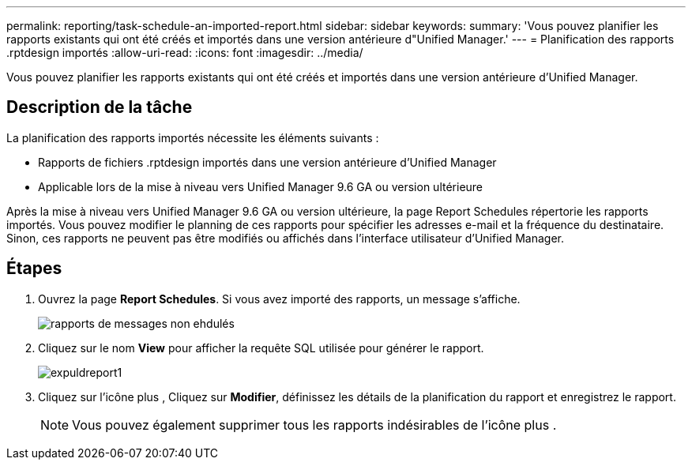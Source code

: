 ---
permalink: reporting/task-schedule-an-imported-report.html 
sidebar: sidebar 
keywords:  
summary: 'Vous pouvez planifier les rapports existants qui ont été créés et importés dans une version antérieure d"Unified Manager.' 
---
= Planification des rapports .rptdesign importés
:allow-uri-read: 
:icons: font
:imagesdir: ../media/


[role="lead"]
Vous pouvez planifier les rapports existants qui ont été créés et importés dans une version antérieure d'Unified Manager.



== Description de la tâche

La planification des rapports importés nécessite les éléments suivants :

* Rapports de fichiers .rptdesign importés dans une version antérieure d'Unified Manager
* Applicable lors de la mise à niveau vers Unified Manager 9.6 GA ou version ultérieure


Après la mise à niveau vers Unified Manager 9.6 GA ou version ultérieure, la page Report Schedules répertorie les rapports importés. Vous pouvez modifier le planning de ces rapports pour spécifier les adresses e-mail et la fréquence du destinataire. Sinon, ces rapports ne peuvent pas être modifiés ou affichés dans l'interface utilisateur d'Unified Manager.



== Étapes

. Ouvrez la page *Report Schedules*. Si vous avez importé des rapports, un message s'affiche.
+
image::../media/message-non-scehduled-reports.png[rapports de messages non ehdulés]

. Cliquez sur le nom *View* pour afficher la requête SQL utilisée pour générer le rapport.
+
image::../media/importedreport1.png[expuldreport1]

. Cliquez sur l'icône plus image:../media/more-icon.gif[""], Cliquez sur *Modifier*, définissez les détails de la planification du rapport et enregistrez le rapport.
+
[NOTE]
====
Vous pouvez également supprimer tous les rapports indésirables de l'icône plus image:../media/more-icon.gif[""].

====

